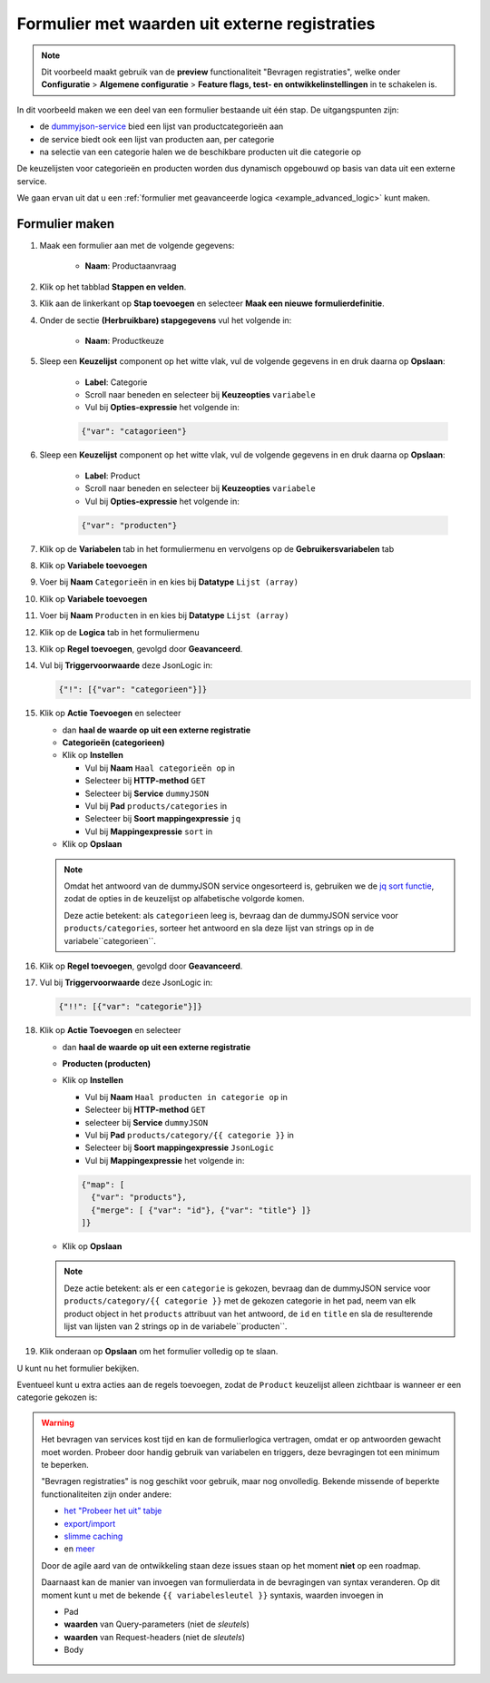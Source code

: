 .. _example_service_fetch:

==============================================
Formulier met waarden uit externe registraties
==============================================

.. note::

   Dit voorbeeld maakt gebruik van de **preview** functionaliteit "Bevragen
   registraties", welke onder **Configuratie** > **Algemene configuratie** >
   **Feature flags, test- en ontwikkelinstellingen** in te schakelen is.

In dit voorbeeld maken we een deel van een formulier bestaande uit één stap. De uitgangspunten zijn:

* de `dummyjson-service`_ bied een lijst van productcategorieën aan
* de service biedt ook een lijst van producten aan, per categorie
* na selectie van een categorie halen we de beschikbare producten uit die
  categorie op

De keuzelijsten voor categorieën en producten worden dus dynamisch opgebouwd op
basis van data uit een externe service.

We gaan ervan uit dat u een :ref:`formulier met geavanceerde logica
<example_advanced_logic>` kunt maken.

Formulier maken
===============

#. Maak een formulier aan met de volgende gegevens:

    * **Naam**: Productaanvraag

#. Klik op het tabblad **Stappen en velden**.
#. Klik aan de linkerkant op **Stap toevoegen** en selecteer **Maak een nieuwe
   formulierdefinitie**.
#. Onder de sectie **(Herbruikbare) stapgegevens** vul het volgende in:

    * **Naam**: Productkeuze

#. Sleep een **Keuzelijst** component op het witte vlak, vul de volgende
   gegevens in en druk daarna op **Opslaan**:

    * **Label**: Categorie
    * Scroll naar beneden en selecteer bij **Keuzeopties** ``variabele``
    * Vul bij **Opties-expressie** het volgende in:

    .. code-block:: json

      {"var": "catagorieen"}

#. Sleep een **Keuzelijst** component op het witte vlak, vul de volgende
   gegevens in en druk daarna op **Opslaan**:

    * **Label**: Product
    * Scroll naar beneden en selecteer bij **Keuzeopties** ``variabele``
    * Vul bij **Opties-expressie** het volgende in:

    .. code-block:: json

      {"var": "producten"}

#. Klik op de **Variabelen** tab in het formuliermenu en vervolgens op de **Gebruikersvariabelen** tab

#. Klik op **Variabele toevoegen**
#. Voer bij **Naam** ``Categorieën`` in en kies bij **Datatype** ``Lijst (array)``
#. Klik op **Variabele toevoegen**
#. Voer bij **Naam** ``Producten`` in en kies bij **Datatype** ``Lijst (array)``

#.  Klik op de **Logica** tab in het formuliermenu
#.  Klik op **Regel toevoegen**, gevolgd door **Geavanceerd**.
#.  Vul bij **Triggervoorwaarde** deze JsonLogic in:

    .. code-block:: json

      {"!": [{"var": "categorieen"}]}

#.  Klik op **Actie Toevoegen** en selecteer

    * dan **haal de waarde op uit een externe registratie**
    * **Categorieën (categorieen)**
    * Klik op **Instellen**

      * Vul bij **Naam** ``Haal categorieën op`` in
      * Selecteer bij **HTTP-method** ``GET``
      * Selecteer bij **Service** ``dummyJSON``
      * Vul bij **Pad** ``products/categories`` in
      * Selecteer bij **Soort mappingexpressie** ``jq``
      * Vul bij **Mappingexpressie** ``sort`` in

    * Klik op **Opslaan**

    .. note::

        Omdat het antwoord van de dummyJSON service ongesorteerd is, gebruiken
        we de `jq sort functie`_, zodat de opties in de keuzelijst op
        alfabetische volgorde komen.

        |fetch_categories|

        Deze actie betekent: als ``categorieen`` leeg is, bevraag dan de dummyJSON
        service voor ``products/categories``, sorteer het antwoord en sla deze
        lijst van strings op in de variabele``categorieen``.

#.  Klik op **Regel toevoegen**, gevolgd door **Geavanceerd**.
#.  Vul bij **Triggervoorwaarde** deze JsonLogic in:

    .. code-block:: json

      {"!!": [{"var": "categorie"}]}

#.  Klik op **Actie Toevoegen** en selecteer

    * dan **haal de waarde op uit een externe registratie**
    * **Producten (producten)**
    * Klik op **Instellen**

      * Vul bij **Naam** ``Haal producten in categorie op`` in
      * Selecteer bij **HTTP-method** ``GET``
      * selecteer bij **Service** ``dummyJSON``
      * Vul bij **Pad** ``products/category/{{ categorie }}`` in
      * Selecteer bij **Soort mappingexpressie** ``JsonLogic``
      * Vul bij **Mappingexpressie** het volgende in:

      .. code-block:: json

        {"map": [
          {"var": "products"},
          {"merge": [ {"var": "id"}, {"var": "title"} ]}
        ]}

    * Klik op **Opslaan**

    .. note::

       |fetch_products|

       Deze actie betekent: als er een ``categorie`` is gekozen, bevraag dan de
       dummyJSON service voor ``products/category/{{ categorie }}`` met de
       gekozen categorie in het pad, neem van elk product object in het
       ``products`` attribuut van het antwoord, de ``id`` en ``title`` en sla
       de resulterende lijst van lijsten van 2 strings op in de
       variabele``producten``.

#.  Klik onderaan op **Opslaan** om het formulier volledig op te slaan.

U kunt nu het formulier bekijken.

Eventueel kunt u extra acties aan de regels toevoegen, zodat de ``Product``
keuzelijst alleen zichtbaar is wanneer er een categorie gekozen is:

|logic|

.. warning::

   Het bevragen van services kost tijd en kan de formulierlogica vertragen,
   omdat er op antwoorden gewacht moet worden. Probeer door handig gebruik van
   variabelen en triggers, deze bevragingen tot een minimum te beperken.

   "Bevragen registraties" is nog geschikt voor gebruik, maar nog onvolledig.
   Bekende missende of beperkte functionaliteiten zijn onder andere:

   * `het "Probeer het uit" tabje <https://github.com/open-formulieren/open-forms/issues/2777>`_
   * `export/import <https://github.com/open-formulieren/open-forms/issues/2683>`_
   * `slimme caching <https://github.com/open-formulieren/open-forms/issues/2688>`_
   * en `meer <https://github.com/open-formulieren/open-forms/labels/topic%3A%20hergebruik%20waarden>`_

   Door de agile aard van de ontwikkeling staan deze issues staan op het moment
   **niet** op een roadmap.
   
   Daarnaast kan de manier van invoegen van formulierdata in de bevragingen van
   syntax veranderen. Op dit moment kunt u met de bekende ``{{ variabelesleutel
   }}`` syntaxis, waarden invoegen in

   * Pad
   * **waarden** van Query-parameters (niet de *sleutels*)
   * **waarden** van Request-headers (niet de *sleutels*)
   * Body

.. |fetch_categories|
   image:: _assets/service_fetch_categories.png
   :alt: screenshot van de servicebevraging "Haal categorieën op"

.. |fetch_products|
   image:: _assets/service_fetch_products_in_category.png
   :alt: screenshot van de servicebevraging "Haal producten in gekozen categorie op"

.. |logic| 
   image:: _assets/service_fetch_logic.png
   :alt: screenshot met extra acties "wijzig een attribuut van een veld/component" Productkeuze: Product (product) verborgen "Ja" resp. "Nee"

.. _dummyjson-service: https://dummyjson.com/docs
.. _jq sort functie: https://jqlang.github.io/jq/manual/#sort,sort_by(path_expression)
